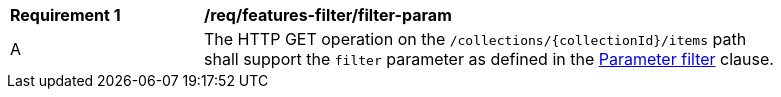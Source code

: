 [[req_features-filter_filter-param]]
[width="90%",cols="2,6a"]
|===
^|*Requirement {counter:req-id}* |*/req/features-filter/filter-param*
^|A |The HTTP GET operation on the `/collections/{collectionId}/items` path shall support the `filter` parameter as defined in the <<filter-param,Parameter filter>> clause.
|===

